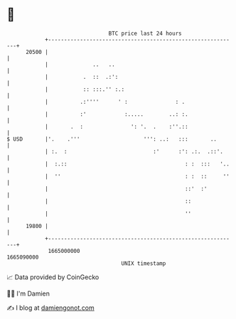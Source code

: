 * 👋

#+begin_example
                                   BTC price last 24 hours                    
               +------------------------------------------------------------+ 
         20500 |                                                            | 
               |              ..   ..                                       | 
               |           .  ::  .:':                                      | 
               |           :: :::.'' :.:                                    | 
               |          .:''''      ' :               : .                 | 
               |          :'            :.....        ..: :.                | 
               |       .  :               ': '.  .    :''.::                | 
   $ USD       |'.    .'''                    ''': ..:   :::       ..       | 
               | :.  :                           :'      :': .:.  .::'.     | 
               |  :.::                                     : :  :::   '..   | 
               |  ''                                       : :  ::     ''   | 
               |                                           ::'  :'          | 
               |                                           ::               | 
               |                                           ''               | 
         19800 |                                                            | 
               +------------------------------------------------------------+ 
                1665000000                                        1665090000  
                                       UNIX timestamp                         
#+end_example
📈 Data provided by CoinGecko

🧑‍💻 I'm Damien

✍️ I blog at [[https://www.damiengonot.com][damiengonot.com]]
